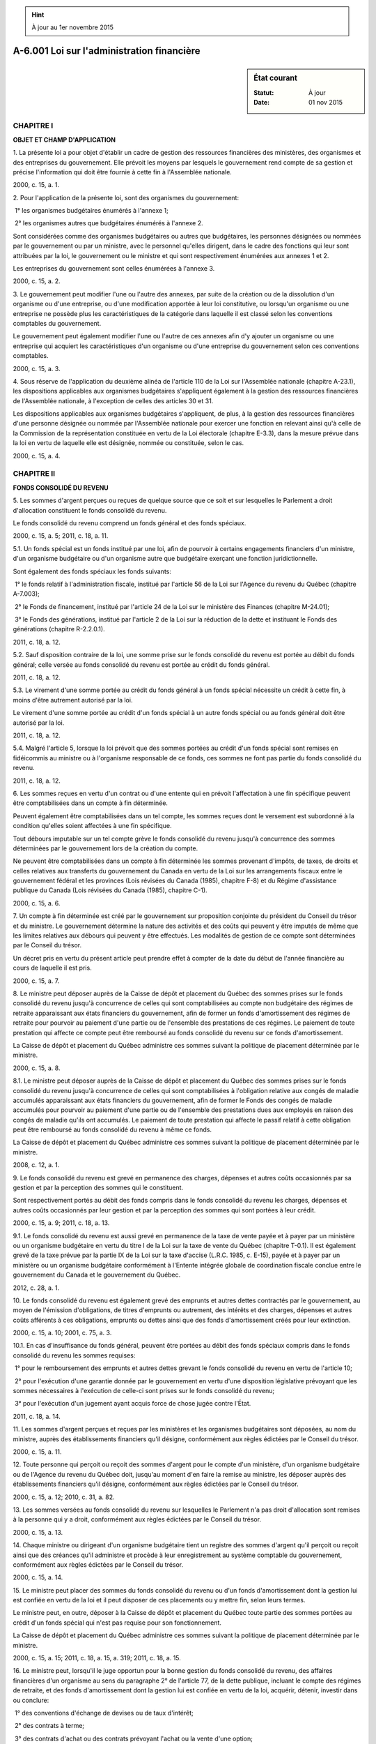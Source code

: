 .. hint:: À jour au 1er novembre 2015

.. _A-6.001:

===========================================
A-6.001 Loi sur l'administration financière
===========================================

.. sidebar:: État courant

    :Statut: À jour
    :Date: 01 nov 2015



CHAPITRE I
----------

**OBJET ET CHAMP D'APPLICATION**

1. La présente loi a pour objet d'établir un cadre de gestion des ressources financières des ministères, des organismes et des entreprises du gouvernement. Elle prévoit les moyens par lesquels le gouvernement rend compte de sa gestion et précise l'information qui doit être fournie à cette fin à l'Assemblée nationale.

2000, c. 15, a. 1.

2. Pour l'application de la présente loi, sont des organismes du gouvernement:

 1° les organismes budgétaires énumérés à l'annexe 1;

 2° les organismes autres que budgétaires énumérés à l'annexe 2.

Sont considérées comme des organismes budgétaires ou autres que budgétaires, les personnes désignées ou nommées par le gouvernement ou par un ministre, avec le personnel qu'elles dirigent, dans le cadre des fonctions qui leur sont attribuées par la loi, le gouvernement ou le ministre et qui sont respectivement énumérées aux annexes 1 et 2.

Les entreprises du gouvernement sont celles énumérées à l'annexe 3.

2000, c. 15, a. 2.

3. Le gouvernement peut modifier l'une ou l'autre des annexes, par suite de la création ou de la dissolution d'un organisme ou d'une entreprise, ou d'une modification apportée à leur loi constitutive, ou lorsqu'un organisme ou une entreprise ne possède plus les caractéristiques de la catégorie dans laquelle il est classé selon les conventions comptables du gouvernement.

Le gouvernement peut également modifier l'une ou l'autre de ces annexes afin d'y ajouter un organisme ou une entreprise qui acquiert les caractéristiques d'un organisme ou d'une entreprise du gouvernement selon ces conventions comptables.

2000, c. 15, a. 3.

4. Sous réserve de l'application du deuxième alinéa de l'article 110 de la Loi sur l'Assemblée nationale (chapitre A-23.1), les dispositions applicables aux organismes budgétaires s'appliquent également à la gestion des ressources financières de l'Assemblée nationale, à l'exception de celles des articles 30 et 31.

Les dispositions applicables aux organismes budgétaires s'appliquent, de plus, à la gestion des ressources financières d'une personne désignée ou nommée par l'Assemblée nationale pour exercer une fonction en relevant ainsi qu'à celle de la Commission de la représentation constituée en vertu de la Loi électorale (chapitre E-3.3), dans la mesure prévue dans la loi en vertu de laquelle elle est désignée, nommée ou constituée, selon le cas.

2000, c. 15, a. 4.

CHAPITRE II
-----------

**FONDS CONSOLIDÉ DU REVENU**

5. Les sommes d'argent perçues ou reçues de quelque source que ce soit et sur lesquelles le Parlement a droit d'allocation constituent le fonds consolidé du revenu.

Le fonds consolidé du revenu comprend un fonds général et des fonds spéciaux.

2000, c. 15, a. 5; 2011, c. 18, a. 11.

5.1. Un fonds spécial est un fonds institué par une loi, afin de pourvoir à certains engagements financiers d'un ministre, d'un organisme budgétaire ou d'un organisme autre que budgétaire exerçant une fonction juridictionnelle.

Sont également des fonds spéciaux les fonds suivants:

 1° le fonds relatif à l'administration fiscale, institué par l'article 56 de la Loi sur l'Agence du revenu du Québec (chapitre A-7.003);

 2° le Fonds de financement, institué par l'article 24 de la Loi sur le ministère des Finances (chapitre M-24.01);

 3° le Fonds des générations, institué par l'article 2 de la Loi sur la réduction de la dette et instituant le Fonds des générations (chapitre R-2.2.0.1).

2011, c. 18, a. 12.

5.2. Sauf disposition contraire de la loi, une somme prise sur le fonds consolidé du revenu est portée au débit du fonds général; celle versée au fonds consolidé du revenu est portée au crédit du fonds général.

2011, c. 18, a. 12.

5.3. Le virement d'une somme portée au crédit du fonds général à un fonds spécial nécessite un crédit à cette fin, à moins d'être autrement autorisé par la loi.

Le virement d'une somme portée au crédit d'un fonds spécial à un autre fonds spécial ou au fonds général doit être autorisé par la loi.

2011, c. 18, a. 12.

5.4. Malgré l'article 5, lorsque la loi prévoit que des sommes portées au crédit d'un fonds spécial sont remises en fidéicommis au ministre ou à l'organisme responsable de ce fonds, ces sommes ne font pas partie du fonds consolidé du revenu.

2011, c. 18, a. 12.

6. Les sommes reçues en vertu d'un contrat ou d'une entente qui en prévoit l'affectation à une fin spécifique peuvent être comptabilisées dans un compte à fin déterminée.

Peuvent également être comptabilisées dans un tel compte, les sommes reçues dont le versement est subordonné à la condition qu'elles soient affectées à une fin spécifique.

Tout débours imputable sur un tel compte grève le fonds consolidé du revenu jusqu'à concurrence des sommes déterminées par le gouvernement lors de la création du compte.

Ne peuvent être comptabilisées dans un compte à fin déterminée les sommes provenant d'impôts, de taxes, de droits et celles relatives aux transferts du gouvernement du Canada en vertu de la Loi sur les arrangements fiscaux entre le gouvernement fédéral et les provinces (Lois révisées du Canada (1985), chapitre F-8) et du Régime d'assistance publique du Canada (Lois révisées du Canada (1985), chapitre C-1).

2000, c. 15, a. 6.

7. Un compte à fin déterminée est créé par le gouvernement sur proposition conjointe du président du Conseil du trésor et du ministre. Le gouvernement détermine la nature des activités et des coûts qui peuvent y être imputés de même que les limites relatives aux débours qui peuvent y être effectués. Les modalités de gestion de ce compte sont déterminées par le Conseil du trésor.

Un décret pris en vertu du présent article peut prendre effet à compter de la date du début de l'année financière au cours de laquelle il est pris.

2000, c. 15, a. 7.

8. Le ministre peut déposer auprès de la Caisse de dépôt et placement du Québec des sommes prises sur le fonds consolidé du revenu jusqu'à concurrence de celles qui sont comptabilisées au compte non budgétaire des régimes de retraite apparaissant aux états financiers du gouvernement, afin de former un fonds d'amortissement des régimes de retraite pour pourvoir au paiement d'une partie ou de l'ensemble des prestations de ces régimes. Le paiement de toute prestation qui affecte ce compte peut être remboursé au fonds consolidé du revenu sur ce fonds d'amortissement.

La Caisse de dépôt et placement du Québec administre ces sommes suivant la politique de placement déterminée par le ministre.

2000, c. 15, a. 8.

8.1. Le ministre peut déposer auprès de la Caisse de dépôt et placement du Québec des sommes prises sur le fonds consolidé du revenu jusqu'à concurrence de celles qui sont comptabilisées à l'obligation relative aux congés de maladie accumulés apparaissant aux états financiers du gouvernement, afin de former le Fonds des congés de maladie accumulés pour pourvoir au paiement d'une partie ou de l'ensemble des prestations dues aux employés en raison des congés de maladie qu'ils ont accumulés. Le paiement de toute prestation qui affecte le passif relatif à cette obligation peut être remboursé au fonds consolidé du revenu à même ce fonds.

La Caisse de dépôt et placement du Québec administre ces sommes suivant la politique de placement déterminée par le ministre.

2008, c. 12, a. 1.

9. Le fonds consolidé du revenu est grevé en permanence des charges, dépenses et autres coûts occasionnés par sa gestion et par la perception des sommes qui le constituent.

Sont respectivement portés au débit des fonds compris dans le fonds consolidé du revenu les charges, dépenses et autres coûts occasionnés par leur gestion et par la perception des sommes qui sont portées à leur crédit.

2000, c. 15, a. 9; 2011, c. 18, a. 13.

9.1. Le fonds consolidé du revenu est aussi grevé en permanence de la taxe de vente payée et à payer par un ministère ou un organisme budgétaire en vertu du titre I de la Loi sur la taxe de vente du Québec (chapitre T-0.1). Il est également grevé de la taxe prévue par la partie IX de la Loi sur la taxe d'accise (L.R.C. 1985, c. E-15), payée et à payer par un ministère ou un organisme budgétaire conformément à l'Entente intégrée globale de coordination fiscale conclue entre le gouvernement du Canada et le gouvernement du Québec.

2012, c. 28, a. 1.

10. Le fonds consolidé du revenu est également grevé des emprunts et autres dettes contractés par le gouvernement, au moyen de l'émission d'obligations, de titres d'emprunts ou autrement, des intérêts et des charges, dépenses et autres coûts afférents à ces obligations, emprunts ou dettes ainsi que des fonds d'amortissement créés pour leur extinction.

2000, c. 15, a. 10; 2001, c. 75, a. 3.

10.1. En cas d'insuffisance du fonds général, peuvent être portées au débit des fonds spéciaux compris dans le fonds consolidé du revenu les sommes requises:

 1° pour le remboursement des emprunts et autres dettes grevant le fonds consolidé du revenu en vertu de l'article 10;

 2° pour l'exécution d'une garantie donnée par le gouvernement en vertu d'une disposition législative prévoyant que les sommes nécessaires à l'exécution de celle-ci sont prises sur le fonds consolidé du revenu;

 3° pour l'exécution d'un jugement ayant acquis force de chose jugée contre l'État.

2011, c. 18, a. 14.

11. Les sommes d'argent perçues et reçues par les ministères et les organismes budgétaires sont déposées, au nom du ministre, auprès des établissements financiers qu'il désigne, conformément aux règles édictées par le Conseil du trésor.

2000, c. 15, a. 11.

12. Toute personne qui perçoit ou reçoit des sommes d'argent pour le compte d'un ministère, d'un organisme budgétaire ou de l'Agence du revenu du Québec doit, jusqu'au moment d'en faire la remise au ministre, les déposer auprès des établissements financiers qu'il désigne, conformément aux règles édictées par le Conseil du trésor.

2000, c. 15, a. 12; 2010, c. 31, a. 82.

13. Les sommes versées au fonds consolidé du revenu sur lesquelles le Parlement n'a pas droit d'allocation sont remises à la personne qui y a droit, conformément aux règles édictées par le Conseil du trésor.

2000, c. 15, a. 13.

14. Chaque ministre ou dirigeant d'un organisme budgétaire tient un registre des sommes d'argent qu'il perçoit ou reçoit ainsi que des créances qu'il administre et procède à leur enregistrement au système comptable du gouvernement, conformément aux règles édictées par le Conseil du trésor.

2000, c. 15, a. 14.

15. Le ministre peut placer des sommes du fonds consolidé du revenu ou d'un fonds d'amortissement dont la gestion lui est confiée en vertu de la loi et il peut disposer de ces placements ou y mettre fin, selon leurs termes.

Le ministre peut, en outre, déposer à la Caisse de dépôt et placement du Québec toute partie des sommes portées au crédit d'un fonds spécial qui n'est pas requise pour son fonctionnement.

La Caisse de dépôt et placement du Québec administre ces sommes suivant la politique de placement déterminée par le ministre.

2000, c. 15, a. 15; 2011, c. 18, a. 15, a. 319; 2011, c. 18, a. 15.

16. Le ministre peut, lorsqu'il le juge opportun pour la bonne gestion du fonds consolidé du revenu, des affaires financières d'un organisme au sens du paragraphe 2° de l'article 77, de la dette publique, incluant le compte des régimes de retraite, et des fonds d'amortissement dont la gestion lui est confiée en vertu de la loi, acquérir, détenir, investir dans ou conclure:

 1° des conventions d'échange de devises ou de taux d'intérêt;

 2° des contrats à terme;

 3° des contrats d'achat ou des contrats prévoyant l'achat ou la vente d'une option;

 4° des contrats de vente à découvert de placements, de contrats et d'instruments de nature financière que le ministre est autorisé à acquérir, détenir, conclure ou dans lesquels il est autorisé à investir en vertu de l'article 15 ou du présent article;

 5° tout autre instrument ou contrat de nature financière qu'il détermine.

Le ministre peut assumer toute obligation reliée à l'une ou l'autre des transactions réalisées en vertu du premier alinéa.

Il peut également effectuer, entre les fonds compris dans le fonds consolidé du revenu, tout virement équivalant aux transactions visées au premier alinéa.

De plus, il peut disposer de ces instruments, conventions et contrats ou y mettre fin, selon leurs termes.

2000, c. 15, a. 16; 2009, c. 38, a. 11; 2011, c. 18, a. 16.

16.1. Accessoirement à une transaction réalisée en vertu du premier alinéa de l'article 16, notamment à titre de dépôt de couverture, de marge ou de règlement, le ministre, lorsqu'il le juge opportun, peut, conformément à un acte qu'il conclut:

 1° grever d'une hypothèque mobilière avec dépossession toute créance pécuniaire qu'il peut exercer et toute valeur mobilière ou tout titre intermédié, visés par la Loi sur le transfert de valeurs mobilières et l'obtention de titres intermédiés (chapitre T-11.002), qu'il détient;

 2° verser ou recevoir, sans autre autorisation, une somme d'argent qui permet à la personne qui la reçoit d'éteindre ou de réduire, par compensation, son obligation de rembourser cette somme chaque fois que l'acte le prévoit.

2011, c. 18, a. 17; 2015, c. 8, a. 350.

16.2. Malgré l'article 1672 du Code civil et toute disposition contraire du chapitre III, la compensation peut être invoquée contre chacune des parties à une transaction réalisée en vertu du premier alinéa de l'article 16 ou à un acte visé à l'article 16.1, pourvu que l'un de ces actes autorise la compensation et qu'il en prévoie les modalités.

2015, c. 8, a. 350.

17. Les transactions visées aux articles 15 et 16 et les documents relatifs à ces transactions peuvent être conclus et signés par toute personne et par tout moyen autorisés à cette fin par le ministre.

La personne autorisée par le ministre à conclure et à signer une transaction peut conclure et signer l'acte visé à l'article 16.1, lorsque cet acte est l'accessoire de cette transaction.

2000, c. 15, a. 17; 2001, c. 75, a. 4; 2011, c. 18, a. 18; 2015, c. 8, a. 351.

18. Les charges, dépenses et autres coûts afférents à une transaction conclue en vertu des articles 15 et 16 sont des charges, dépenses et coûts relatifs à la gestion du fonds consolidé du revenu au sens de l'article 9, à l'exclusion de ceux afférents à un fonds d'amortissement qui sont payables sur ce fonds.

Il en est de même de tout paiement résultant de l'exercice de droits hypothécaires sur une créance pécuniaire ou sur une valeur mobilière ou un titre intermédié grevé d'une hypothèque en vertu de l'article 16.1 et de tout versement d'une somme d'argent visé au paragraphe 2° de cet article effectué par le ministre.

2000, c. 15, a. 18; 2011, c. 18, a. 19; 2015, c. 8, a. 352.

19. Une transaction visée à l'article 16, une hypothèque consentie ou le versement d'une somme d'argent conformément à un acte conclu en vertu de l'article 16.1 est valide et sa validité ne peut être contestée lorsqu'une telle transaction est conclue, qu'une telle hypothèque est consentie ou qu'un tel versement est effectué conformément à l'article 17, sauf lorsque la cause de l'invalidité est établie par les termes de la transaction.

Les paiements effectués en vertu de ces transactions sont également valides et leur validité ne peut être contestée, sauf dans la mesure prévue au premier alinéa. Il en est de même des versements visés au paragraphe 2° de l'article 16.1 effectués par le ministre.

Il en est de même des documents relatifs à ces transactions ou aux actes prévus à l'article 16.1.

2000, c. 15, a. 19; 2001, c. 75, a. 5; 2011, c. 18, a. 20; 2015, c. 8, a. 353.

CHAPITRE III
------------

**ENGAGEMENTS FINANCIERS ET PAIEMENTS**

20. Un ministre ou un dirigeant d'un organisme budgétaire est responsable des ressources financières qui lui sont allouées et des engagements financiers qu'il prend, des dépenses et des coûts en investissement qui en découlent et de leurs paiements.

2000, c. 15, a. 20.

21. Un engagement financier ne peut être pris et n'est valide que s'il existe, sur un crédit, un solde disponible suffisant pour imputer la dépense découlant de cet engagement dans l'année financière au cours de laquelle il est pris.

De plus, l'exécution des obligations découlant d'un engagement financier, dans une année financière subséquente à celle où il est pris, est subordonnée à l'existence, sur un crédit, d'un solde disponible suffisant pour imputer la dépense qui en découle.

Ces dispositions s'appliquent également à un engagement financier relatif à un investissement à l'égard de l'imputation de son coût.

2000, c. 15, a. 21.

22. L'article 21 ne s'applique pas aux emprunts effectués en vertu de la présente loi, ni lorsqu'une disposition législative prévoit que les sommes nécessaires pour imputer une dépense ou un coût ou pour acquitter une obligation doivent être prises sur le fonds consolidé du revenu.

Cet article ne s'applique pas non plus au paiement des charges, dépenses et autres coûts dont le fonds consolidé du revenu est grevé.

2000, c. 15, a. 22.

23. Les dépenses et les coûts découlant des engagements financiers inhérents à la rémunération, aux avantages sociaux et aux autres conditions de travail des fonctionnaires sont imputés sur les crédits alloués par le Parlement ou, le cas échéant, conformément à la loi constitutive de l'organisme.

2000, c. 15, a. 23.

24. Chaque ministre ou dirigeant d'un organisme budgétaire tient un registre des engagements financiers qu'il prend, des dépenses et des coûts imputables sur chaque crédit en tenant compte de la division prescrite. Il procède à leur enregistrement au système comptable du gouvernement, conformément aux règles édictées par le Conseil du trésor.

2000, c. 15, a. 24.

24.1. La seule partie d'un transfert pluriannuel qui peut être portée aux comptes d'une année financière est celle qui, pour cette année, est à la fois exigible et autorisée par le Parlement.

Pour l'application du premier alinéa:

 1° un transfert pluriannuel s'entend de l'engagement en vertu duquel le gouvernement, l'un de ses ministres ou un organisme budgétaire confère, sur plus d'une année financière, un avantage économique à un bénéficiaire, sans contrepartie en biens ou en services;

 2° pour chaque année financière où une partie de ce transfert doit être effectuée, cette partie du transfert est autorisée par le Parlement lorsque, pour cette année, des crédits pourvoient aux engagements financiers nécessaires pour conférer l'avantage économique; par ailleurs, si les sommes nécessaires pour y pourvoir sont portées au débit d'un fonds spécial, le transfert est autorisé lorsque les prévisions de dépenses et d'investissements de ce fonds, pour cette année, ont été approuvées par le Parlement.

Le présent article est déclaratoire.

2013, c. 16, a. 188.

25. Tout excédent sur les crédits alloués pour une dépense portée aux comptes d'une année financière est imputé sur les crédits alloués à cette fin par le Parlement pour l'année financière suivante.

Il en est de même pour l'excédent du coût d'un investissement.

2000, c. 15, a. 25.

26. Tout paiement sur le fonds consolidé du revenu est fait par transfert électronique ou par chèque effectué ou signé, selon le cas, par le ministre, le sous-ministre ou par tout membre du personnel du ministère des Finances autorisé à cette fin par le ministre.

Le ministre peut permettre, aux conditions qu'il détermine, l'utilisation de tout autre mode de paiement.

2000, c. 15, a. 26; 2011, c. 18, a. 21.

27. Aucun paiement sur le fonds consolidé du revenu ne peut être fait, sauf à la demande d'un ministre, d'un sous-ministre, d'un dirigeant d'un organisme, d'un membre du personnel ou d'un titulaire d'un emploi du ministère ou de l'organisme ou d'un autre ministère ou organisme, autorisé à cette fin. Cette demande doit être faite suivant la forme prescrite par le Conseil du trésor et être accompagnée des documents qu'il détermine.

2000, c. 15, a. 27; 2007, c. 3, a. 50.

28. Aucune demande de paiement ne peut être faite sans que le demandeur ait attesté qu'il existe un fondement législatif pour effectuer le paiement et qu'il se soit assuré que:

 1° la somme réclamée résulte d'une imputation régulière sur un crédit;

 2° la somme réclamée est due pour acquitter une obligation validement conclue ou qui a été exécutée conformément aux conditions qui y sont attachées;

 3° la demande de paiement et les modalités qui lui sont applicables sont conformes aux règles édictées par le Conseil du trésor.

2000, c. 15, a. 28.

29. Le ministre peut, dans les cas et aux conditions qu'il détermine, déléguer à un ministre, un sous-ministre, un dirigeant d'organisme ou à toute personne qu'il désigne le pouvoir de procéder à un paiement sur le fonds consolidé du revenu.

Il peut de plus permettre, dans les conditions et sur les effets de commerce qu'il indique, que la signature soit apposée par une personne autorisée par l'établissement financier avec lequel il fait affaire.

2000, c. 15, a. 29.

30. Le ministre peut refuser de procéder à un paiement. Il en avise alors sans délai la personne qui lui en a fait la demande et l'informe des motifs justifiant son refus.

La personne qui lui a fait la demande de paiement peut s'adresser au Conseil du trésor afin qu'il se prononce sur le refus, après avoir pris avis du ministre. Le cas échéant, le ministre procède au paiement.

2000, c. 15, a. 30.

31. Le ministre peut décréter la suspension, pour la période qu'il fixe, de tout ou partie d'un paiement. Cette décision doit être notifiée au ministre ou au dirigeant de l'organisme concerné et au Conseil du trésor.

2000, c. 15, a. 31.

32. Les articles 30 et 31 ne s'appliquent pas aux transactions et aux emprunts effectués en vertu de la présente loi, ni lorsqu'une disposition législative prévoit que les sommes nécessaires pour payer une dépense ou un coût ou pour acquitter une obligation doivent être prises sur le fonds consolidé du revenu.

Ces articles ne s'appliquent pas non plus au paiement des charges, dépenses et autres coûts dont le fonds consolidé du revenu est grevé.

2000, c. 15, a. 32.

non en vigueurCompensation gouvernementale.
33. Tout paiement à être effectué par ou pour le compte d'un organisme que détermine le ministre et mentionné au deuxième alinéa de l'article 36 à une personne qui est elle-même débitrice à l'égard d'un ministère ou d'un organisme mentionné au premier alinéa de l'article 36 est soumis à la compensation gouvernementale.
Disposition applicable.
Le présent article s'applique malgré l'article 33 de la Loi sur l'administration fiscale (chapitre A-6.002).
2000, c. 15, a. 33; 2010, c. 31, a. 175.


non en vigueur34. Le ministre, conformément aux règles qu'il prescrit, avise l'organisme qui entend effectuer un paiement du montant pour lequel il opère la compensation gouvernementale et que ce montant doit lui être transmis pour être versé au fonds consolidé du revenu. Il avise également la personne qui a droit au paiement de la compensation opérée.
2000, c. 15, a. 34; 2011, c. 18, a. 22.


non en vigueurApplication.
35. La compensation ne s'applique pas ou est suspendue à l'égard des paiements et des créances que détermine le gouvernement.
2000, c. 15, a. 35.


non en vigueurRenseignements.
36. Tout ministre ou dirigeant d'un organisme budgétaire doit fournir au ministre, sur demande, tout renseignement nécessaire aux fins de l'application de l'article 33.
Renseignements.
Tout organisme visé à l'article 31.1.4 de la Loi sur l'administration fiscale (chapitre A-6.002) doit fournir au ministre, sur demande, tout renseignement relatif à un paiement à être effectué par cet organisme en application de l'article 33.
2000, c. 15, a. 36; 2010, c. 31, a. 175.


non en vigueurTransmission de renseignements.
37. Les renseignements prévus à l'article 36 peuvent être transmis par communication de fichier de renseignements que le ministre peut comparer, coupler ou apparier avec tout autre fichier qu'il détient.
Autorisation.
Toute communication de fichier effectuée conformément au premier alinéa doit être autorisée par le ministre. Le ministre inscrit dans un registre le nom du ministère ou de l'organisme qui lui transmet un fichier conformément au premier alinéa. Toute personne qui en fait la demande a droit d'accès à ce registre.
2000, c. 15, a. 37.


non en vigueurModalités de transmission.
38. Le ministre prescrit les modalités de transmission de ces renseignements et la forme du code d'appariement.
2000, c. 15, a. 38.


non en vigueurCréance.
39. Le ministre ou le dirigeant de l'organisme avise tout débiteur de l'existence d'une créance à son égard, de l'objet de cette créance, du délai de paiement et du code d'appariement qui sera utilisé lors de l'exercice de la compensation gouvernementale.
2000, c. 15, a. 39.


non en vigueurCompensation.
40. La compensation ne peut s'opérer avant que la créance et le paiement n'aient été appariés au moyen du code d'appariement et d'au moins un autre des renseignements recueillis par le ministre.
2000, c. 15, a. 40.


non en vigueurCommunication de renseignement.
41. Le ministre ne peut communiquer un renseignement qui lui est transmis conformément à l'article 36, sauf avec l'autorisation de la personne concernée par ce renseignement ou de celle que la loi autorise à donner un tel consentement en son nom ou, sauf au ministre du Revenu pour l'exercice des pouvoirs prévus à la section IV du chapitre III de la Loi sur l'administration fiscale (chapitre A-6.002).
2000, c. 15, a. 41; 2010, c. 31, a. 175.


non en vigueurProcédure cadre de gestion de l'échange des renseignements.
42. Pour l'application du présent chapitre, le ministre établit la procédure cadre de gestion de l'échange des renseignements. Cette procédure précise notamment les ministères et organismes visés par la communication de tels renseignements, l'objet de cette transmission, les techniques et moyens de transmission, les renseignements transmis, les moyens mis en oeuvre pour en assurer la confidentialité ainsi que les mesures de sécurité.
Avis de la Commission d'accès à l'information.
Cette procédure cadre est soumise à la Commission d'accès à l'information qui présente un avis dans les 30 jours de la réception de celle-ci. Elle s'applique à tous les ministères et organismes qui y sont nommés dès son approbation par le gouvernement.
Dépôt à l'Assemblée nationale.
Cette procédure cadre ainsi que l'avis de la Commission et l'approbation du gouvernement sont déposés à l'Assemblée nationale dans les 30 jours de cette approbation si l'Assemblée est en session ou, si elle ne siège pas, dans les 30 jours de la reprise de ses travaux.
Publication.
Cette procédure cadre est publiée à la Gazette officielle du Québec dans les 30 jours de son dépôt à l'Assemblée nationale.
2000, c. 15, a. 42.


non en vigueurDispositions prépondérantes.
43. Les articles 36 et 38 ont préséance sur toute disposition d'une loi particulière.
2000, c. 15, a. 43.


non en vigueurDisposition applicable.
44. L'article 36 s'applique malgré les articles 68, 68.1 et 70 de la Loi sur l'accès aux documents des organismes publics et sur la protection des renseignements personnels (chapitre A-2.1).
2000, c. 15, a. 44.


non en vigueurDélégation de fonctions.
45. Le ministre peut, par écrit et dans la mesure qu'il indique, déléguer à un ministre, à un dirigeant d'un organisme ou à toute autre personne l'exercice de ses fonctions visées par le présent chapitre.
2000, c. 15, a. 45.


CHAPITRE V
----------

**DISPOSITIONS APPLICABLES À TOUS LES FONDS SPÉCIAUX**

46. À l'exception de ses articles 44, 51, 52 et 57, le chapitre IV de la Loi sur l'administration publique (chapitre A-6.01) ne s'applique ni à un ministère, ni à un organisme budgétaire, relativement aux dépenses et aux investissements pour lesquels des sommes sont portées au débit d'un fonds spécial.

2000, c. 15, a. 46; 2011, c. 18, a. 23.

47. Conjointement avec le président du Conseil du trésor, le ministre des Finances soumet au gouvernement, pour chaque année financière, un budget des fonds spéciaux.

Pour chaque fonds spécial, ce budget présente distinctement les prévisions suivantes:

 1° les revenus du fonds;

 2° les sommes, empruntées ou avancées en vertu de l'article 53 ou 54, pour le fonds;

 3° les dépenses du fonds;

 4° les investissements du fonds;

 5° le surplus ou le déficit cumulé du fonds.

Les prévisions d'un fonds spécial sont préparées conjointement par le ministre ou par l'organisme responsable de ce fonds, le ministre des Finances et le président du Conseil du trésor.

2000, c. 15, a. 47; 2011, c. 18, a. 23.

48. Les prévisions de dépenses et d'investissements présentées au budget des fonds spéciaux sont soumises à l'approbation du Parlement; ce budget est joint au budget de dépenses déposé à l'Assemblée nationale conformément à l'article 45 de la Loi sur l'administration publique (chapitre A-6.01).

Les prévisions des fonds spéciaux sont étudiées par l'Assemblée nationale dans le cadre de l'étude des crédits budgétaires.

Une loi sur les crédits peut approuver ces prévisions de dépenses et d'investissements.

2000, c. 15, a. 48; 2011, c. 18, a. 23.

49. Lorsque les prévisions de dépenses et d'investissements d'un fonds spécial ont été approuvées, le ministre ou l'organisme responsable de ce fonds est autorisé, pour les fins de ce fonds, à prendre sur le fonds consolidé du revenu les sommes portées au crédit de ce fonds spécial.

2000, c. 15, a. 49; 2011, c. 18, a. 23.

50. L'autorisation de prendre des sommes sur le fonds consolidé du revenu, visée à l'article 49, ne vaut que pour l'année financière sur laquelle portent les prévisions des dépenses et des investissements d'un fonds spécial approuvées par le Parlement.

2000, c. 15, a. 50; 2011, c. 18, a. 23.

51. La comptabilité d'un fonds spécial et l'enregistrement des engagements financiers pour lesquels des sommes sont portées au débit de celui-ci sont distinctement tenus par le ministre ou par l'organisme responsable de ce fonds. Celui-ci s'assure, de plus, que les engagements et les paiements qui en découlent n'excèdent pas les soldes disponibles et leur sont conformes.

2000, c. 15, a. 51; 2011, c. 18, a. 23.

52. L'excédent des dépenses et des investissements d'un fonds spécial, pour une année financière, sur les dépenses et les investissements approuvés de ce fonds, pour cette année financière, est soumis à l'approbation du Parlement pour l'année financière suivant celle où cet excédent a été constaté.

L'excédent des dépenses d'un fonds spécial est présenté au budget des fonds spéciaux en sus des dépenses de ce fonds qui y figurent. Il en est de même de l'excédent des investissements d'un fonds spécial.

2000, c. 15, a. 52; 2011, c. 18, a. 23.

53. Le ministre ou l'organisme responsable d'un fonds spécial peut emprunter auprès du ministre des Finances des sommes portées au crédit du Fonds de financement institué en vertu de la Loi sur le ministère des Finances (chapitre M-24.01).

Tout montant viré à un fonds en vertu d'un tel emprunt est remboursable sur ce fonds.

Le ministre des Finances est autorisé à faire, entre les fonds, les virements résultant d'un emprunt.

2000, c. 15, a. 53; 2011, c. 18, a. 23.

54. Le ministre des Finances peut avancer à un fonds spécial, sur autorisation du gouvernement et aux conditions que celui-ci détermine, des sommes portées au crédit du fonds général.

Il peut inversement avancer au fonds général, aux conditions qu'il détermine, toute partie des sommes portées au crédit d'un fonds spécial qui n'est pas requise pour son fonctionnement.

Toute avance virée à un fonds est remboursable sur ce fonds.

Le ministre est autorisé à faire, entre les fonds, les virements résultant d'une avance.

2000, c. 15, a. 54; 2011, c. 18, a. 23.

55. Les sommes nécessaires au paiement de la rémunération et des dépenses afférentes aux avantages sociaux et autres conditions de travail des personnes affectées, conformément à la Loi sur la fonction publique (chapitre F-3.1.1), aux activités reliées à un fonds spécial peuvent être portées au débit de ce fonds.

2000, c. 15, a. 55; 2011, c. 18, a. 23.

56. Le gouvernement détermine la nature des activités ou des biens financés par un fonds spécial ou la nature des coûts qui peuvent être portés à son débit; le Conseil du trésor en détermine les modalités de gestion.

2000, c. 15, a. 56; 2011, c. 18, a. 23.

57. (Remplacé).

2000, c. 15, a. 57; 2011, c. 18, a. 23.

non en vigueurRèglement.
58. Le gouvernement peut, par règlement, sur recommandation du ministre:
 1° déterminer les conditions des contrats de services bancaires et financiers faits au nom du gouvernement par un ministre ou par un organisme du gouvernement;
 2° prévoir les cas où ces contrats sont soumis à l'autorisation du gouvernement ou du ministre.
Conditions des contrats.
Les conditions des contrats et les cas où ils sont soumis à une autorisation peuvent varier à l'égard de l'ensemble des contrats, de certaines catégories de contrats ou de certains contrats faits par un ministre ou un organisme que ce règlement désigne.
2000, c. 15, a. 58.


non en vigueurConditions d'un contrat.
59. Un ministre ou un organisme peut conclure un contrat selon des conditions différentes de celles qui lui sont applicables en vertu d'un règlement pris en vertu de l'article 58, sur autorisation du gouvernement après recommandation du ministre, dans le cas d'un contrat qui ne peut être conclu sans l'autorisation du gouvernement, ou sur autorisation du ministre dans les autres cas. Le gouvernement ou le ministre, selon le cas, peut alors fixer les conditions applicables à ce contrat.
2000, c. 15, a. 59.


non en vigueurPouvoirs.
60. Les pouvoirs conférés au gouvernement ou au ministre par l'article 59 sont, à l'égard des personnes que l'Assemblée nationale désigne pour exercer une fonction qui en relève et à l'égard de la Commission de la représentation, exercés par le Bureau de l'Assemblée nationale.
2000, c. 15, a. 60.


CHAPITRE VII
------------

**DETTE PUBLIQUE**

SECTION I
~~~~~~~~~

**EMPRUNTS**

61. Les emprunts sont effectués par le ministre avec l'autorisation du gouvernement.

2000, c. 15, a. 61.

62. Le gouvernement détermine les montants, les caractéristiques, les modalités et les conditions qu'il estime nécessaires relativement aux emprunts effectués en vertu de la présente section.

2000, c. 15, a. 62.

63. Ces emprunts peuvent aussi être effectués dans le cadre d'un régime d'emprunts que le gouvernement autorise et dont il établit le montant maximum ainsi que les caractéristiques et les limites qu'il estime nécessaires relativement aux emprunts effectués en vertu de ce régime.

Le gouvernement peut alors autoriser généralement le ministre à conclure tout emprunt en vertu de ce régime, à en établir les montants et les autres caractéristiques et à accepter les modalités et conditions relatives à chacun de ces emprunts, y inclus celles relatives à la monnaie de paiement et à l'immatriculation des titres.

2000, c. 15, a. 63.

63.1. Les obligations et les autres titres d'emprunt émis en vertu de la présente section peuvent être des titres avec ou sans certificat.

2011, c. 18, a. 24.

63.2. Le gouvernement peut déterminer que des obligations et d'autres titres d'emprunt avec certificat émis en vertu de la présente section deviennent, conformément aux modalités qu'il fixe, des titres sans certificat.

2011, c. 18, a. 24.

64. Le ministre peut, par arrêté, constituer un fonds d'amortissement afin de pourvoir au remboursement de tout emprunt effectué en vertu de la présente section. Il en détermine les modalités chaque fois qu'elles ne sont pas autrement prévues.

Le ministre peut, sur autorisation du gouvernement, prendre sur le fonds consolidé du revenu toute somme qu'il verse à un fonds d'amortissement.

Chaque fois qu'un emprunt pour lequel un fonds d'amortissement a été constitué est racheté avant échéance ou renouvelé ou soldé à échéance, le ministre peut, par arrêté, transférer et appliquer ce fonds d'amortissement ou une partie quelconque de ce fonds à un autre emprunt effectué en vertu de la présente section, ou verser les sommes constituant ce fonds à tout autre fonds d'amortissement déjà constitué relativement à un tel emprunt.

Un arrêté pris en vertu du présent article prend effet à la date à laquelle il est pris, ou à toute date ultérieure qu'il précise. Celui pris en vertu du troisième alinéa est publié à la Gazette officielle du Québec.

2000, c. 15, a. 64; 2011, c. 18, a. 25.

65. L'article 17 s'applique aux emprunts visés à la présente section et aux documents relatifs à ces emprunts.

2000, c. 15, a. 65; 2001, c. 75, a. 6.

66. Le gouvernement peut pourvoir à l'immatriculation tant du principal que des intérêts, en la manière et suivant les termes et conditions qu'il détermine, des obligations ou autres titres d'emprunt émis pour un emprunt.

2000, c. 15, a. 66.

67. Le gouvernement peut adopter des règlements pourvoyant:

 1° au transfert, à la transmission, à l'échange, à l'achat de gré à gré et au rachat de toute obligation ou tout autre titre d'emprunt;

 2° au remplacement des certificats d'obligations ou d'autres titres d'emprunt endommagés, perdus, volés ou détruits, au versement d'intérêts ou de capital à leurs détenteurs et aux garanties qu'ils doivent fournir;

 3° à la correction d'erreurs relatives à l'immatriculation d'obligations ou autres titres d'emprunt;

 4° à la procédure d'examen et d'annulation des obligations et autres titres d'emprunt émis par le Québec et rachetés avant échéance.

2000, c. 15, a. 67; 2011, c. 18, a. 26.

68. Le gouvernement peut changer toute partie de la dette publique en remplaçant toutes obligations ou tous autres titres d'emprunt par toutes autres obligations ou tous autres titres d'emprunt.

L'alinéa précédent ne doit pas être interprété comme permettant le remplacement d'une obligation ou d'un titre d'emprunt en l'absence d'une stipulation du droit de le faire ou du consentement du détenteur du titre ou du créancier.

2000, c. 15, a. 68.

69. Lorsque des obligations ou autres titres d'emprunt sont rachetés avant échéance ou achetés de gré à gré, le ministre peut les maintenir en vigueur pour les émettre de nouveau, pourvu que les caractéristiques, modalités et conditions de l'émission n'indiquent pas expressément le contraire. Il peut alors réémettre les obligations ou autres titres d'emprunt, soit par une réémission des mêmes obligations ou autres titres d'emprunt, soit par une émission d'autres obligations ou autres titres d'emprunt à leur place; et, sur cette nouvelle émission, la personne ayant droit aux obligations ou autres titres d'emprunt a les mêmes droits et privilèges que si les obligations ou autres titres d'emprunt n'avaient pas été antérieurement émis.

La réémission d'une obligation ou d'un autre titre d'emprunt, ou l'émission d'une autre obligation ou d'un autre titre d'emprunt à sa place ne doit pas être considérée comme l'émission d'une nouvelle obligation ou d'un nouveau titre d'emprunt au sens d'une disposition de tout décret limitant le montant ou le nombre d'obligations ou d'autres titres d'emprunts à émettre.

2000, c. 15, a. 69.

SECTION II
~~~~~~~~~~

**PRODUITS D'ÉPARGNE**

70. Le gouvernement peut autoriser l'émission et la vente de produits d'épargne dans le cadre d'un régime d'emprunts dont il établit le montant maximum ainsi que les caractéristiques et les limites qu'il estime nécessaires.

Le régime d'emprunts peut prévoir que l'émission, la vente et la gestion d'un produit d'épargne soient effectuées au moyen d'un système d'inscription en compte.

Le régime d'emprunts peut aussi permettre la vente de rentes à terme fixe.

2000, c. 15, a. 70.

71. Le ministre établit les montants et les autres caractéristiques ainsi que les conditions et modalités applicables à chaque émission et vente de produits d'épargne effectuées dans le cadre d'un régime établi conformément à la présente section.

2000, c. 15, a. 71.

72. Le ministre peut conclure toute transaction en vertu d'un régime établi conformément à la présente section. Il peut également, si ce régime l'y autorise, conclure des contrats pour le versement de rentes à terme fixe. Les fonds constituant les rentes sont assimilés au capital d'un emprunt.

Ces fonds sont insaisissables entre les mains du ministre comme s'il s'agissait de rentes à terme fixe pratiquées par les assureurs si la désignation d'un bénéficiaire au cas de décès est faite en la manière prévue par le Code civil en matière d'assurance.

2000, c. 15, a. 72.

73. Pour l'application de la présente section, le gouvernement peut par règlement:

 1° définir le système d'inscription en compte et en déterminer le mode de fonctionnement, ses caractéristiques et les règles de propriété et de preuve relatives aux inscriptions qui y sont effectuées;

 2° déterminer les conditions d'adhésion et les catégories d'adhérents et d'acheteurs admissibles;

 3° déterminer les conditions relatives à la cession, au transfert et au paiement des titres;

 4° déterminer des interdictions ou des restrictions à la cession et à l'exercice du droit de disposer des titres;

 5° déterminer des interdictions ou des restrictions à la constitution d'hypothèques mobilières pouvant affecter les titres et déterminer les conditions de constitution de ces hypothèques ainsi que celles relatives à l'exercice des droits et recours y afférents;

 6° déterminer les frais d'administration et autres frais exigibles des adhérents au système d'inscription en compte et des acheteurs de produits d'épargne ou de rentes à terme fixe.

2000, c. 15, a. 73.

74. Un règlement pris en vertu de l'article 73 peut prévoir lesquelles de ses dispositions peuvent être rendues applicables, par décision du ministre, à l'un ou l'autre des produits d'épargne autorisés et émis en vertu de la présente section.

2000, c. 15, a. 74.

75. Les informations requises des adhérents au système d'inscription en compte sont déterminées par le ministre dans les formulaires qu'il prescrit.

2000, c. 15, a. 75.

76. Les articles 63 à 67 s'appliquent aux emprunts effectués en vertu de la présente section, compte tenu des adaptations nécessaires.

2000, c. 15, a. 76.

CHAPITRE VIII
-------------

**EMPRUNTS, INSTRUMENTS ET CONTRATS DE NATURE FINANCIÈRE, PLACEMENTS ET ENGAGEMENTS FINANCIERS DES ORGANISMES**

77. Pour l'application du présent chapitre, on entend par:

 1° «instrument ou contrat de nature financière»: tout instrument ou contrat financier qui a pour objet la gestion des risques financiers, notamment les conventions d'échange de devises ou de taux d'intérêt, les contrats prévoyant l'achat ou la vente d'une option et les contrats à terme;

 2° «organisme»:

a)  un organisme visé aux paragraphes 1° à 5° du premier alinéa de l'article 24 de la Loi sur le ministère des Finances (chapitre M-24.01);

b)  un organisme du gouvernement visé aux paragraphes 1° à 3° de l'article 4 de la Loi sur le vérificateur général (chapitre V-5.01);

c)  les sociétés à fonds social dont la totalité des actions comportant droit de vote fait partie du domaine de l'État.

2000, c. 15, a. 77; 2013, c. 16, a. 84.

77.1. Un organisme ne peut conclure un emprunt à moins que le ministre responsable de l'application de la loi qui régit cet organisme ne l'y autorise et que le ministre des Finances n'autorise la nature, les conditions et les modalités de la transaction.

Toutefois, l'autorisation du ministre responsable de l'application de la loi qui régit les établissements universitaires n'est pas requise à l'égard d'un projet non subventionné en vertu de la Loi sur les investissements universitaires (chapitre I-17).

Le premier alinéa ne s'applique pas lorsque la loi prévoit l'autorisation ou l'approbation du gouvernement pour la conclusion d'un emprunt.

De plus, l'autorisation du ministre des Finances n'est pas requise dans les cas, aux conditions et selon les modalités que le gouvernement détermine par règlement. Les dispositions de ce règlement peuvent s'appliquer en tout ou en partie à un ou plusieurs organismes et viser pour chacun d'eux des catégories d'emprunt.

2007, c. 41, a. 2.

77.2. Un organisme ne peut effectuer un placement à moins que le ministre responsable de l'application de la loi qui régit cet organisme ne l'y autorise et que le ministre des Finances n'en autorise la nature, les conditions et les modalités.

Le premier alinéa ne s'applique pas lorsque la loi prévoit l'autorisation ou l'approbation du gouvernement pour la conclusion d'un placement ou lorsque le placement est effectué pour réaliser un projet de développement économique ou apporter une aide financière ou dans tout autre cas déterminé par règlement.

De plus, l'autorisation du ministre des Finances et, selon le cas, celle du ministre responsable de l'application de la loi qui régit l'organisme ne sont pas requises dans les cas, aux conditions et selon les modalités que le gouvernement détermine par règlement pour chacune de ces autorisations. Les dispositions de ce règlement peuvent s'appliquer en tout ou en partie à un ou plusieurs organismes et viser pour chacun d'eux des catégories de placements.

2007, c. 41, a. 2.

77.3. Un organisme ne peut prendre un engagement financier que le gouvernement détermine par règlement à moins que le ministre responsable de l'application de la loi qui régit cet organisme ne l'y autorise et que le ministre des Finances n'en autorise la nature, les conditions et modalités.

Le premier alinéa ne s'applique pas lorsque la loi prévoit que l'engagement financier de l'organisme doit être autorisé ou approuvé par le gouvernement.

De plus, l'autorisation du ministre des Finances n'est pas requise dans les cas, aux conditions et selon les modalités que le gouvernement détermine par règlement. Les dispositions de ce règlement peuvent s'appliquer en tout ou en partie à un ou plusieurs organismes et viser pour chacun d'eux des catégories d'engagements financiers.

2007, c. 41, a. 2.

77.4. L'un ou l'autre du ministre responsable de l'application de la loi qui régit un organisme et du ministre des Finances peut, dans les cas et aux conditions qu'il détermine, déléguer à toute personne qu'il désigne le pouvoir de donner l'une ou l'autre des autorisations prévues aux articles 77.1 à 77.3, 79 et 80.

2007, c. 41, a. 2.

77.5. Le gouvernement peut, par décret :

 1° exempter tout organisme de l'application de l'une ou l'autre des dispositions des articles 77.1 à 77.3, aux conditions et selon les catégories d'emprunts, de placements ou d'engagements financiers qu'il détermine;

 2° assujettir à l'application de l'une ou l'autre des dispositions des articles 77.1 à 77.3, 79 et 80 toute personne morale de droit public non visée au paragraphe 2° de l'article 77.

2007, c. 41, a. 2.

77.6. Les articles 77.1 à 77.5 ne s'appliquent pas:

 1° à l'égard des fonctions fiduciaires conférées expressément à un organisme par la loi qui régit celui-ci;

 2° à la Caisse de dépôt et placement du Québec et ses filiales;

 3° à la Régie des rentes du Québec;

 4° à une caisse de retraite;

 5° à une fondation.

Un organisme visé au premier alinéa qui exerce les pouvoirs qui lui sont conférés par les articles 79 et 80 est exempté de l'obligation d'obtenir l'autorisation du ministre des Finances qui y est prévue, à moins que cette autorisation ne soit requise par les dispositions d'une autre loi relatives à l'exercice de son pouvoir d'emprunt.

2007, c. 41, a. 2; 2008, c. 12, a. 2.

77.7. Le ministre des Finances se prononce sur une demande d'autorisation faite par un organisme en vertu des articles 77.1 à 77.4, 79 et 80 dans le délai que le gouvernement détermine et qui suit l'autorisation donnée, le cas échéant, par le ministre responsable de la loi qui régit cet organisme. Toutefois, le ministre des Finances peut proroger ce délai lorsqu'il l'estime nécessaire.

Une autorisation accordée après l'expiration du délai prévu au premier alinéa n'a pas pour effet d'invalider la transaction.

2007, c. 41, a. 2.

78. Les organismes qui ont le pouvoir d'emprunter peuvent, dans le cadre d'un régime d'emprunts institué par l'organisme et avec les autorisations ou les approbations requises par la loi pour l'exercice de leur pouvoir d'emprunt, lorsque ce régime établit le montant maximum ainsi que les caractéristiques et les limites relativement aux emprunts à y être effectués, conclure sans autre autorisation ou approbation toute transaction d'emprunt en vertu de ce régime, en établir les montants et les autres caractéristiques et fixer ou accepter les conditions et modalités relatives à chacune de ces transactions.

2000, c. 15, a. 78.

79. Les organismes qui ont le pouvoir d'emprunter peuvent, avec les autorisations et approbations requises par la loi pour l'exercice de leur pouvoir d'emprunt et avec l'autorisation du ministre des Finances et aux conditions que celui-ci détermine, conclure des conventions d'échange de devises ou de taux d'intérêt ou y mettre fin selon leurs termes.

L'autorisation du ministre des Finances n'est pas requise lorsque la loi prévoit que la transaction doit être autorisée ou approuvée par le gouvernement, ni n'est requise dans les cas, aux conditions et selon les modalités que ce dernier peut déterminer par règlement

Les dispositions d'un règlement visé au deuxième alinéa peuvent s'appliquer en tout ou en partie à un ou plusieurs organismes et viser pour chacun d'eux des catégories de conventions d'échange de devises ou de taux d'intérêt.

2000, c. 15, a. 79; 2007, c. 41, a. 3.

80. En outre des pouvoirs qui leur sont conférés en vertu de l'article 79, les organismes qui ont le pouvoir d'emprunter peuvent, s'ils le jugent opportun pour leur gestion financière, avec les autorisations et approbations requises par la loi pour l'exercice de leur pouvoir d'emprunt et avec l'autorisation du ministre des Finances et aux conditions que celui-ci détermine, acquérir, détenir, investir dans, conclure, disposer ou mettre fin, selon leurs termes, aux instruments ou contrats de nature financière que le gouvernement peut déterminer pour un ou plusieurs organismes ou pour une catégorie d'entre eux.

L'autorisation du ministre des Finances n'est pas requise lorsque la loi prévoit que la transaction doit être autorisée ou approuvée par le gouvernement, ni n'est requise dans les cas, aux conditions et selon les modalités que ce dernier peut déterminer par règlement.

Les dispositions d'un règlement visé au deuxième alinéa peuvent s'appliquer en tout ou en partie à un ou plusieurs organismes et viser pour chacun d'eux des catégories d'instruments ou contrats de nature financière.

2000, c. 15, a. 80; 2007, c. 41, a. 4.

81. Ne sont pas assujetties aux autorisations et approbations visées au premier alinéa des articles 79 et 80, les transactions effectuées dans le cadre d'un programme institué par un organisme et approuvé par le gouvernement lorsque le programme établit les principales caractéristiques que ces transactions doivent comporter ainsi que les limites des engagements financiers qui peuvent en découler.

2000, c. 15, a. 81.

82. Le gouvernement peut, relativement aux instruments et contrats de nature financière qu'il détermine et aux conventions d'échange de devises ou de taux d'intérêt, exempter avec ou sans condition, un ou plusieurs organismes ou une catégorie d'entre eux de l'obligation d'obtenir les autorisations et approbations visées au premier alinéa des articles 79 et 80.

2000, c. 15, a. 82.

83. Un organisme peut, malgré toute autre loi qui lui est applicable, prévoir, dans le cadre d'un régime d'emprunts visé à l'article 78 ou d'un programme visé à l'article 81, que le pouvoir d'emprunt ou celui de conclure les transactions visées aux articles 79 et 80, ou d'en approuver les conditions et les modalités, peut être exercé par au moins deux dirigeants autorisés par l'organisme.

2000, c. 15, a. 83.

CHAPITRE VIII.1
---------------

**INDEXATION DE CERTAINS TARIFS ET AUTRES DISPOSITIONS RELATIVES À LA TARIFICATION**

83.1. Pour l'application du présent chapitre, on entend par:

 1° «organisme»: un ministère ou un organisme du gouvernement, à l'exclusion du Comité de la rémunération des procureurs aux poursuites criminelles et pénales, du Comité de la rémunération des juges et du Conseil de la magistrature;

 2° «établissement»:

a)  une commission scolaire, le Comité de gestion de la taxe scolaire de l'Île de Montréal, un collège d'enseignement général et professionnel ou un établissement universitaire mentionné aux paragraphes 1° à 11° de l'article 1 de la Loi sur les établissements d'enseignement de niveau universitaire (chapitre E-14.1);

b)  une agence de la santé et des services sociaux ou un établissement public visé par la Loi sur les services de santé et les services sociaux (chapitre S-4.2);

 3° «tarif»: la contrepartie en argent, fixée par une loi, le gouvernement, un ministre ou un organisme, pour une prestation particulière, ou un ensemble de prestations, offerte dans le cours des activités d'un organisme ou d'un établissement.

N'est pas un tarif la contrepartie payée par le gouvernement, un ministre, un organisme ou un établissement.

2010, c. 20, a. 51; 2011, c. 31, a. 11.

83.2. Pour l'application du présent chapitre lorsqu'un tarif est subordonné à l'autorisation ou à l'approbation d'un organisme, d'un ministre ou du gouvernement, le tarif est considéré fixé par celui qui l'autorise ou l'approuve.

2010, c. 20, a. 51.

83.3. Tout tarif est indexé de plein droit, au 1er janvier de chaque année, selon le taux correspondant à la variation annuelle de l'indice moyen d'ensemble, pour le Québec, des prix à la consommation, sans les boissons alcoolisées et les produits du tabac, pour la période de 12 mois qui se termine le 30 septembre de l'année qui précède celle pour laquelle un tarif doit être indexé. Le ministre publie ce taux sans délai sur son site Internet et à la Gazette officielle du Québec.

2010, c. 20, a. 51.

Le taux d'indexation, au 1er janvier 2015, des tarifs visés par le présent article, est de 1,06%. (2014) 146 G.O. 1, 1226.



83.4. Un tarif n'est pas indexé lorsque, dans l'année précédente, il a été fixé ou il a été augmenté autrement qu'en vertu de l'article 83.3.

Un tarif n'est pas indexé selon le taux d'indexation prévu par l'article 83.3 lorsque la variation estimée du coût de la prestation pour laquelle il est perçu est inférieure à ce taux, pourvu que cette estimation ait été approuvée par le ministre des Finances. Ce tarif est alors indexé, au 1er janvier qui suit l'approbation donnée par le ministre, selon le taux correspondant à la variation estimée du coût de la prestation.

L'estimation de la variation du coût de la prestation relève de l'organisme ou du ministre qui peut fixer le tarif.

Le gouvernement, sur recommandation du ministre des Finances, peut exempter un tarif ou un ensemble de tarifs de l'indexation prévue par l'article 83.3.

2010, c. 20, a. 51.

83.5. Les taux d'indexation visés aux articles 83.3 et 83.4 ne peuvent être inférieurs à zéro.

Le ministre prend un règlement pour déterminer les règles d'arrondissement des tarifs indexés selon ces taux. Le règlement peut prévoir le report du résultat d'une indexation à une année ultérieure dans les cas qu'il détermine.

2010, c. 20, a. 51.

83.6. L'organisme ou le ministre qui a fixé un tarif indexé en vertu de l'article 83.3 ou 83.4 publie à la Gazette officielle du Québec le résultat de l'indexation d'un tarif qui, lors de sa fixation, y a été publié; pour les autres tarifs ainsi indexés, il informe le public de ce résultat par tout moyen qu'il juge approprié.

2010, c. 20, a. 51.

83.7. L'estimation du coût d'une prestation financée par un tarif fixé par le gouvernement, de même que la publication du résultat de l'indexation d'un tel tarif, le cas échéant, relèvent du ministre responsable de l'organisme ou de l'établissement qui offre la prestation tarifée.

2010, c. 20, a. 51.

83.8. Un tarif peut être fixé, en vertu de la présente loi, pour financer une prestation particulière, ou un ensemble de prestations, offerte par un organisme ou un établissement si la loi n'en confère pas autrement le pouvoir.

Dans le cas d'un ministère ou d'un établissement, ce tarif doit être déterminé par règlement du gouvernement; dans le cas d'un autre organisme, le tarif est fixé par règlement de cet organisme, approuvé avec ou sans modification par le gouvernement.

Le gouvernement peut édicter ce règlement, à défaut par l'organisme de le prendre dans le délai qu'il lui indique.

2010, c. 20, a. 51.

83.9. Malgré toute autre disposition législative, le gouvernement peut, par un règlement, modifier plusieurs règlements qu'il a pris afin de fixer des tarifs relativement aux prestations des organismes ou des établissements visés par la présente loi.

Ce règlement indique la prestation, ou l'ensemble de prestations, pour laquelle un tarif est fixé et énonce clairement le nouveau tarif.

2010, c. 20, a. 51.

83.10. Le ministre ou l'organisme qui peut fixer le tarif d'une prestation, ou d'un ensemble de prestations, exécutée par un autre organisme ou par un établissement peut exiger de ce dernier les renseignements nécessaires à cette fin et nécessaires pour estimer la variation.

Il en est de même du ministre qui est responsable de l'organisme ou de l'établissement qui offre la prestation tarifée, lorsque le tarif a été fixé par le gouvernement.

2010, c. 20, a. 51.

83.11. Est exclu de l'application du présent chapitre le tarif fixé directement par une loi, par un contrat ou par la Régie de l'énergie.

2010, c. 20, a. 51.

CHAPITRE IX
-----------

**COMPTES PUBLICS ET AUTRES RAPPORTS FINANCIERS**

84. L'année financière du gouvernement commence le 1er avril d'une année et se termine le 31 mars de l'année suivante.

2000, c. 15, a. 84.

85. Les comptes publics sont préparés par le contrôleur des finances pour le ministre, pour chaque année financière dans la forme que ce dernier détermine.

2000, c. 15, a. 85.

86. Les comptes publics contiennent:

 1° les états financiers consolidés du gouvernement;

 1.1° un état sur l'évolution du solde et un état de la situation financière du Fonds des générations;

 1.2° un état des résultats reliés aux activités du Fonds des générations;

 2° les renseignements sur les revenus, les dépenses et les autres coûts des ministères et des organismes budgétaires;

 2.1° les renseignements sur les revenus, les dépenses et les investissements des fonds spéciaux;

 3° un état des crédits permanents et annuels et des mandats spéciaux pour l'année ainsi que des dépenses et autres coûts imputés sur chaque crédit et chaque mandat spécial;

 4° un rapport de l'excédent des dépenses et des autres coûts des ministères et organismes budgétaires portés aux comptes d'une année financière sur les crédits alloués pour cette même année;

 4.1° un rapport de l'excédent des dépenses et des investissements de chacun des fonds spéciaux portés aux comptes d'une année financière sur les dépenses et les investissements approuvés de ce fonds, pour cette année financière;

 5° les autres renseignements nécessaires pour expliquer la situation financière du gouvernement.

2000, c. 15, a. 86; 2006, c. 24, a. 12; 2011, c. 18, a. 27.

87. Le ministre présente les comptes publics à l'Assemblée nationale au plus tard le 31 décembre suivant la fin de l'année financière.

Lorsque l'Assemblée nationale ne siège pas, le ministre peut diffuser les comptes publics par tout moyen qu'il estime approprié avant leur présentation à l'Assemblée nationale; le ministre les lui présente, dans ce cas, dans les 15 jours de la reprise de ses travaux.

2000, c. 15, a. 87; 2009, c. 38, a. 12.

88. Le ministre prépare, suivant la forme, la teneur et la périodicité qu'il détermine, tout autre rapport financier du gouvernement.

2000, c. 15, a. 88.

89. Le ministre responsable d'un organisme autre que budgétaire, d'une entreprise du gouvernement ou d'un organisme, autre qu'un organisme du gouvernement, désigné par le ministre des Finances transmet au contrôleur des finances, suivant la forme, la teneur et la périodicité fixées par le ministre des Finances, les renseignements financiers nécessaires à la préparation des comptes publics et des divers autres rapports financiers du gouvernement.

Le présent article s'applique également à un dirigeant d'un organisme public ou à un dirigeant d'un organisme du gouvernement visé aux articles 3 et 4 de la Loi sur le vérificateur général (chapitre V-5.01) à l'égard des renseignements financiers relatifs aux biens détenus en fiducie qu'il administre.

2000, c. 15, a. 89; 2009, c. 38, a. 13; 2013, c. 16, a. 85.

90. Le ministre responsable d'un organisme ou d'une entreprise visé à l'article 89 transmet au ministre des Finances tout budget et toute prévision budgétaire que ce dernier requiert.

Toute modification apportée au cours de l'année financière à ces documents et qui est susceptible d'avoir un impact sur les prévisions financières du gouvernement doit être transmise immédiatement au ministre des Finances.

Lorsque le ministre des Finances estime, après consultation du président du Conseil du trésor, qu'une telle modification a un impact négatif sur les prévisions financières du gouvernement, le ministre responsable de l'organisme ou de l'entreprise élabore et met en oeuvre, avec l'approbation du gouvernement, des mesures afin de remédier à cette situation.

2000, c. 15, a. 90; 2009, c. 38, a. 14.

91. Le surplus accumulé par un organisme autre que budgétaire est versé au fonds consolidé du revenu, aux dates et dans la mesure que détermine le gouvernement, sur recommandation du ministre.

Il en est de même des dividendes payables par une entreprise du gouvernement lorsque la loi prévoit que de tels dividendes sont fixés par le gouvernement.

2000, c. 15, a. 91.

92. Le contrôleur des finances prépare un état de tout rapport et mandat spécial produit conformément à l'article 51 de la Loi sur l'administration publique (chapitre A-6.01) ainsi que des dépenses et autres coûts y afférents.

Cet état est présenté à l'Assemblée nationale au plus tard le troisième jour suivant la reprise de ses travaux par le ministre qui a attesté l'urgence de la situation.

2000, c. 15, a. 92.

CHAPITRE X
----------

**DISPOSITIONS MODIFICATIVES**

93. (Modification intégrée au c. A-13.2, a. 14).

2000, c. 15, a. 93.

94. (Modification intégrée au c. A-13.2, a. 19).

2000, c. 15, a. 94.

95. (Omis).

2000, c. 15, a. 95.

96. (Modification intégrée au c. A-30, aa. 71.2, 71.3).

2000, c. 15, a. 96.

97. (Modification intégrée au c. A-31, aa. 10.3, 10.4).

2000, c. 15, a. 97.

98. (Modification intégrée au c. C-81, a. 26.9).

2000, c. 15, a. 98.

99. (Inopérant, 1999 c. 30, a. 15).

2000, c. 15, a. 99.

100. (Modification intégrée au c. E-3.3, a. 488.3).

2000, c. 15, a. 100.

101. (Modification intégrée au c. E-4.01, a. 15).

2000, c. 15, a. 101.

102. (Modification intégrée au c. F-3.2.0.3, a. 4).

2000, c. 15, a. 102.

103. (Modification intégrée au c. F-3.2.0.3, a. 8).

2000, c. 15, a. 103.

104. (Modification intégrée au c. F-4.01, a. 12).

2000, c. 15, a. 104.

105. (Modification intégrée au c. F-4.01, a. 16).

2000, c. 15, a. 105.

106. (Modification intégrée au c. F-4.1, a. 170.5).

2000, c. 15, a. 106.

107. (Modification intégrée au c. F-4.1, a. 170.9).

2000, c. 15, a. 107.

108. (Modification intégrée au c. M-14, a. 21.4).

2000, c. 15, a. 108.

109. (Modification intégrée au c. M-14, a. 21.10).

2000, c. 15, a. 109.

110. (Modification intégrée au c. M-15, a. 13.4).

2000, c. 15, a. 110.

111. (Modification intégrée au c. M-15, a. 13.8).

2000, c. 15, a. 111.

112. (Modification intégrée au c. M-15.001, a. 61).

2000, c. 15, a. 112.

113. (Modification intégrée au c. M-15.001, a. 66).

2000, c. 15, a. 113.

114. (Modification intégrée au c. M-17, a. 17.4).

2000, c. 15, a. 114.

115. (Modification intégrée au c. M-17, a. 17.10).

2000, c. 15, a. 115.

116. (Modification intégrée au c. M-19, a. 32.4).

2000, c. 15, a. 116.

117. (Modification intégrée au c. M-19, a. 32.9).

2000, c. 15, a. 117.

118. (Modification intégrée au c. M-19.3, a. 14.4).

2000, c. 15, a. 118.

119. (Modification intégrée au c. M-19.3, a. 14.9).

2000, c. 15, a. 119.

120. (Modification intégrée au c. M-25.001, a. 27).

2000, c. 15, a. 120.

121. (Modification intégrée au c. M-25.001, a. 32).

2000, c. 15, a. 121.

122. (Modification intégrée au c. M-25.01, a. 20).

2000, c. 15, a. 122.

123. (Modification intégrée au c. M-25.01, a. 25).

2000, c. 15, a. 123.

124. (Modification intégrée au c. M-25.1.1, a. 35.4).

2000, c. 15, a. 124.

125. (Modification intégrée au c. M-25.1.1, a. 35.8).

2000, c. 15, a. 125.

126. (Modification intégrée au c. M-25.2, a. 17.5).

2000, c. 15, a. 126.

127. (Modification intégrée au c. M-25.2, a. 17.8).

2000, c. 15, a. 127.

128. (Modification intégrée au c. M-28, a. 12.25).

2000, c. 15, a. 128.

129. (Modification intégrée au c. M-28, a. 12.27).

2000, c. 15, a. 129.

130. (Modification intégrée au c. M-28, a. 12.33).

2000, c. 15, a. 130.

131. (Modification intégrée au c. M-28, a. 12.37).

2000, c. 15, a. 131.

132. (Modification intégrée au c. M-30, a. 3.34).

2000, c. 15, a. 132.

133. (Modification intégrée au c. M-30, a. 3.38).

2000, c. 15, a. 133.

134. (Modification intégrée au c. M-31, a. 31.1.3).

2000, c. 15, a. 134.

135. (Modification intégrée au c. M-31, a. 69.1).

2000, c. 15, a. 135.

136. (Modification intégrée au c. M-31, a. 97.4).

2000, c. 15, a. 136.

137. (Modification intégrée au c. M-31, a. 97.9).

2000, c. 15, a. 137.

138. (Modification intégrée au c. N-1.1, a. 6.2).

2000, c. 15, a. 138.

139. (Modification intégrée au c. P-2.2, a. 43).

2000, c. 15, a. 139.

140. (Modification intégrée au c. P-2.2, a. 44).

2000, c. 15, a. 140.

141. (Modification intégrée au c. P-32, a. 35.3).

2000, c. 15, a. 141.

142. (Modification intégrée au c. R-3.1, a. 2.1).

2000, c. 15, a. 142.

143. (Modification intégrée au c. S-6.1, a. 15).

2000, c. 15, a. 143.

144. (Modification intégrée au c. S-6.1, a. 19).

2000, c. 15, a. 144.

145. (Modification intégrée au c. S-6.1, a. 21.2).

2000, c. 15, a. 145.

146. (Modification intégrée au c. T-16, a. 246.37).

2000, c. 15, a. 146.

147. (Modification intégrée au c. V-5.01, a. 37).

2000, c. 15, a. 147.

148. (Omis).

2000, c. 15, a. 148.

149. (Modification intégrée au c. V-5.01, a. 66.1).

2000, c. 15, a. 149.

150. (Omis).

2000, c. 15, a. 150.

151. (Omis).

2000, c. 15, a. 151.

152. (Omis).

2000, c. 15, a. 152.

153. (Omis).

2000, c. 15, a. 153.

154. (Omis).

2000, c. 15, a. 154.

155. (Omis).

2000, c. 15, a. 155.

156. (Omis).

2000, c. 15, a. 156.

157. (Modification intégrée au c. M-24.01, a. 36).

2000, c. 15, a. 157.

158. (Modification intégrée au c. C-8.3, a. 40).

2000, c. 15, a. 158.

159. (Modification intégrée au c. C-8.3, a. 41).

2000, c. 15, a. 159.

160. (Modification intégrée au c. C-8.3, a. 46).

2000, c. 15, a. 160.

161. (Modification intégrée au c. F-4.001, a. 4).

2000, c. 15, a. 161.

162. (Modification intégrée au c. F-4.001, a. 8).

2000, c. 15, a. 162.

CHAPITRE XI
-----------

**DISPOSITIONS TRANSITOIRES ET FINALES**

163. À moins que le contexte n'indique un sens différent, dans tout texte ou document, quel qu'en soit la nature ou le support, un renvoi à la Loi sur l'administration financière (chapitre A-6) est un renvoi à la présente loi.

2000, c. 15, a. 163.

164. Les décrets pris en vertu des articles 36.1 et 64 de la Loi sur l'administration financière (chapitre A-6) demeurent en vigueur jusqu'à leur remplacement conformément à la présente loi.

2000, c. 15, a. 164; 2001, c. 75, a. 7.

165. Le Fonds de financement institué en vertu de l'article 24 de la Loi sur le ministère des Finances (chapitre M-24.01) continue le Fonds de financement institué en vertu de l'article 69.1 de la Loi sur l'administration financière (chapitre A-6).

2000, c. 15, a. 165.

166. (Omis).

2000, c. 15, a. 166.

167. Le ministre des Finances est responsable de l'application de la présente loi.

2000, c. 15, a. 167.

168. (Omis).

2000, c. 15, a. 168.

ANNEXE  1
---------

ORGANISMES BUDGÉTAIRES

Bureau d'audiences publiques sur l'environnement

Bureau des coroners

Bureau des enquêtes indépendantes

Comité consultatif sur l'accessibilité financière aux études

Comité de déontologie policière

Comité de la rémunération des juges

Comité de la rémunération des procureurs aux poursuites criminelles et pénales

Commissaire à la déontologie policière

Commissaire à la lutte contre la corruption

Commissaire à la santé et au bien-être

Commission consultative de l'enseignement privé

Commission d'accès à l'information

Commission de la fonction publique

Commission de l'équité salariale

Commission de l'éthique en science et en technologie

Commission de protection du territoire agricole du Québec

Commission de toponymie

Commission des droits de la personne et des droits de la jeunesse

Commission des partenaires du marché du travail

Commission des transports du Québec

Commission d'évaluation de l'enseignement collégial

Commission municipale du Québec

Commission québécoise des libérations conditionnelles

Conseil de la justice administrative

Conseil de la magistrature

Conseil du patrimoine culturel

Conseil du statut de la femme

Conseil supérieur de la langue française

Conseil supérieur de l'éducation

Curateur public

Directeur des poursuites criminelles et pénales

Office de la protection du consommateur

Office des personnes handicapées du Québec

Office québécois de la langue française

Régie des alcools, des courses et des jeux

Régie des marchés agricoles et alimentaires du Québec

Régie du logement

Tribunal des droits de la personne

2000, c. 15, annexe 1; 2002, c. 28, a. 35; D. 1081-2003, (2003) 135 G.O. 2, 4829; 2002, c. 45, a. 162; 2004, c. 11, a. 61; 2005, c. 22, a. 48; 2005, c. 32, a. 233; 2005, c. 18, a. 38; 2005, c. 34, a. 39; 2006, c. 38, a. 14; D. 432-2008, (2008) 140 G.O. 2, 2183; D. 13-2010, (2010) 142 G.O. 2, 605; 2010, c. 15, a. 54; 2011, c. 17, a. 36; 2011, c. 16, a. 245; 2011, c. 31, a. 12; 2011, c. 21, a. 209; 2013, c. 6, a. 7; 2013, c. 28, a. 92.

ANNEXE  2
---------

ORGANISMES AUTRES QUE BUDGÉTAIRES

Agence du revenu du Québec

Agence métropolitaine de transport

Autorité des marchés financiers

Bibliothèque et Archives nationales du Québec

Bureau de décision et de révision

Centre de la francophonie des Amériques

Centre de recherche industrielle du Québec

Centre de services partagés du Québec

Commission de la capitale nationale du Québec

Commission des lésions professionnelles

Commission des normes du travail

Commission des relations du travail

Commission des services juridiques

Conseil de gestion de l'assurance parentale, dans l'exercice de ses fonctions autres que fiduciaires

Conseil des arts et des lettres du Québec

Conservatoire de musique et d'art dramatique du Québec

Corporation d'urgences-santé

École nationale de police du Québec

École nationale des pompiers du Québec

Financement-Québec

Fondation de la faune du Québec

Fonds d'aide aux recours collectifs

Fonds de recherche du Québec – Nature et technologies

Fonds de recherche du Québec – Santé

Fonds de recherche du Québec – Société et culture

Héma-Québec

Institut de la statistique du Québec

Institut de tourisme et d'hôtellerie du Québec

Institut national d'excellence en santé et en services sociaux

Institut national de santé publique du Québec

Institut national des mines

La Financière agricole du Québec

Musée d'Art contemporain de Montréal

Musée de la Civilisation

Musée national des beaux-arts du Québec

Office de la sécurité du revenu des chasseurs et piégeurs cris

Office des professions du Québec

Office Québec-Amériques pour la jeunesse

Office Québec-Monde pour la jeunesse

Régie de l'assurance maladie du Québec

Régie de l'énergie

Régie des installations olympiques

Régie du bâtiment du Québec

Régie du cinéma

Société d'habitation du Québec

Société de développement de la Baie James

Société de développement des entreprises culturelles

Société de financement des infrastructures locales du Québec

Société de l'assurance automobile du Québec dans l'exercice de ses fonctions autres que fiduciaires

Société de la Place des Arts de Montréal

Société de télédiffusion du Québec

Société des établissements de plein air du Québec

Société des Traversiers du Québec

Société du Centre des congrès de Québec

Société du Grand Théâtre de Québec

Société du Palais des congrès de Montréal

Société du parc industriel et portuaire de Bécancour

Société du Plan Nord

Société nationale de l'amiante

Société québécoise d'information juridique

Société québécoise de récupération et de recyclage

Société québécoise des infrastructures

Tribunal administratif du Québec

2000, c. 15, annexe 2; 2000, c. 12, a. 340; 2000, c. 62, a. 4; 2001, c. 28, a. 16; 2001, c. 11, a. 21; 2002, c. 64, a. 19; 2002, c. 69, a. 120; 2002, c. 41, a. 32; D. 1081-2003, (2003) 135 G.O. 2, 4829; 2002, c. 45, a. 163; 2004, c. 35, a. 39; 2004, c. 37, a. 40; 2004, c. 40, a. 16; 2004, c. 32, a. 53; 2004, c. 30, a. 50; 2005, c. 13, a. 78; 2005, c. 7, a. 54; 2005, c. 22, a. 49; 2005, c. 36, a. 5; 2004, c. 25, a. 59; 2006, c. 27, a. 24; 2006, c. 26, a. 19; 2006, c. 58, a. 51; 2006, c. 57, a. 40; D. 432-2008, (2008) 140 G.O. 2, 2183; 2009, c. 7, a. 44; 2009, c. 32, a. 24; 2009, c. 58, a. 1; D. 13-2010, (2010) 142 G.O. 2, 605; 2009, c. 53, a. 44; 2010, c. 15, a. 55; 2009, c. 6, a. 31; 2010, c. 31, a. 83; 2010, c. 37, a. 79; 2011, c. 16, a. 246; 2011, c. 16, ann. II, a. 70; 2011, c. 16, a. 246; 2013, c. 4, a. 7; 2013, c. 23, a. 95; 2014, c. 16, a. 70.

ANNEXE  3
---------

ENTREPRISES DU GOUVERNEMENT

Hydro-Québec

Investissement Québec

Loto-Québec

Société des alcools du Québec

Société Innovatech du Grand Montréal

Société Innovatech du Sud du Québec

Société Innovatech Québec et Chaudière - Appalaches

Société Innovatech Régions ressources

2000, c. 15, annexe 3; 2002, c. 76, a. 35; D. 1081-2003, (2003) 135 G.O. 2, 4829; 2002, c. 45, a. 164; 2004, c. 34, a. 14; D. 432-2008, (2008) 140 G.O. 2, 2183; D. 13-2010, (2010) 142 G.O. 2, 605; 2010, c. 37, a. 80.

ANNEXES ABROGATIVES

Conformément à l'article 9 de la Loi sur la refonte des lois et des règlements (chapitre R-3), le chapitre 15 des lois de 2000, tel qu'en vigueur le 1er avril 2001, à l'exception des articles 151 à 156 et 168, est abrogé à compter de l'entrée en vigueur du chapitre A-6.001 des Lois refondues.

Conformément à l'article 9 de la Loi sur la refonte des lois et des règlements (chapitre R-3), les articles 15 à 19, 61 à 66, 70 à 76 et 164 du chapitre 15 des lois de 2000, tels qu'en vigueur le 1er avril 2002, sont abrogés à compter de l'entrée en vigueur de la mise à jour au 1er avril 2002 du chapitre A-6.001 des Lois refondues.
